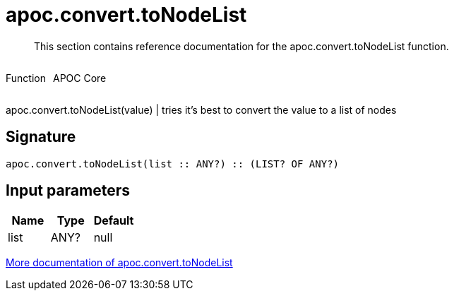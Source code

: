 ////
This file is generated by DocsTest, so don't change it!
////

= apoc.convert.toNodeList
:description: This section contains reference documentation for the apoc.convert.toNodeList function.

[abstract]
--
{description}
--

++++
<div style='display:flex'>
<div class='paragraph type function'><p>Function</p></div>
<div class='paragraph release core' style='margin-left:10px;'><p>APOC Core</p></div>
</div>
++++

apoc.convert.toNodeList(value) | tries it's best to convert the value to a list of nodes

== Signature

[source]
----
apoc.convert.toNodeList(list :: ANY?) :: (LIST? OF ANY?)
----

== Input parameters
[.procedures, opts=header]
|===
| Name | Type | Default 
|list|ANY?|null
|===

xref::data-structures/conversion-functions.adoc[More documentation of apoc.convert.toNodeList,role=more information]

